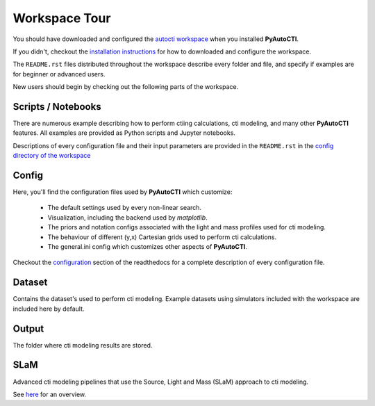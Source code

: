 .. _workspace:

Workspace Tour
==============

You should have downloaded and configured the `autocti workspace <https://github.com/Jammy2211/autocti_workspace>`_
when you installed **PyAutoCTI**.

If you didn't, checkout the
`installation instructions <https://pyautocti.readthedocs.io/en/latest/general/installation.html#installation-with-pip>`_
for how to downloaded and configure the workspace.

The ``README.rst`` files distributed throughout the workspace describe every folder and file, and specify if
examples are for beginner or advanced users.

New users should begin by checking out the following parts of the workspace.

Scripts / Notebooks
-------------------

There are numerous example describing how to perform ctiing calculations, cti modeling, and many other
**PyAutoCTI** features. All examples are provided as Python scripts and Jupyter notebooks.

Descriptions of every configuration file and their input parameters are provided in the ``README.rst`` in
the `config directory of the workspace <https://github.com/Jammy2211/autocti_workspace/tree/release/config>`_

Config
------

Here, you'll find the configuration files used by **PyAutoCTI** which customize:

    - The default settings used by every non-linear search.
    - Visualization, including the backend used by *matplotlib*.
    - The priors and notation configs associated with the light and mass profiles used for cti modeling.
    - The behaviour of different (y,x) Cartesian grids used to perform cti calculations.
    - The general.ini config which customizes other aspects of **PyAutoCTI**.

Checkout the `configuration <https://pyautocti.readthedocs.io/en/latest/general/installation.html#installation-with-pip>`_
section of the readthedocs for a complete description of every configuration file.

Dataset
-------

Contains the dataset's used to perform cti modeling. Example datasets using simulators included with the workspace
are included here by default.

Output
------

The folder where cti modeling results are stored.

SLaM
----

Advanced cti modeling pipelines that use the Source, Light and Mass (SLaM) approach to cti modeling.

See `here <https://pyautocti.readthedocs.io/en/latest/advanced/slam.html>`_ for an overview.